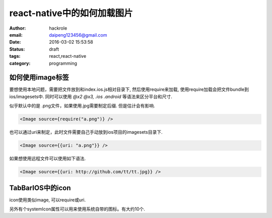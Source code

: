 react-native中的如何加载图片
============================

:author: hackrole
:email: daipeng123456@gmail.com
:date: 2016-03-02 15:53:58
:status: draft
:tags: react,react-native
:category: programming

如何使用image标签
-----------------

要想使用本地问题，需要把文件放到和index.ios.js相对目录下,
然后使用require来加载, 使用require加载会把文件bundle到ios/imagesets中.
同时可以使用 `@x2 @x3, .ios .android` 等语法来区分平台和尺寸.

似乎默认中的是 .png文件，如果使用.jpg需要制定后缀. 但是估计会有影响.

.. code-block:: javascript

   <Image source={require("a.png")} />

也可以通过uri来制定，此时文件需要自己手动放到ios项目的imagesets目录下.

.. code-block:: javascript

   <Image source={{uri: "a.png"}} />

如果想使用远程文件可以使用如下语法.

.. code-block:: javascript

   <Image source={{uri: http://github.com/tt/tt.jpg}} />

TabBarIOS中的icon
-----------------

icon使用类似image, 可以require或uri.

另外有个systemIcon属性可以用来使用系统自带的图标。有大约10个.
